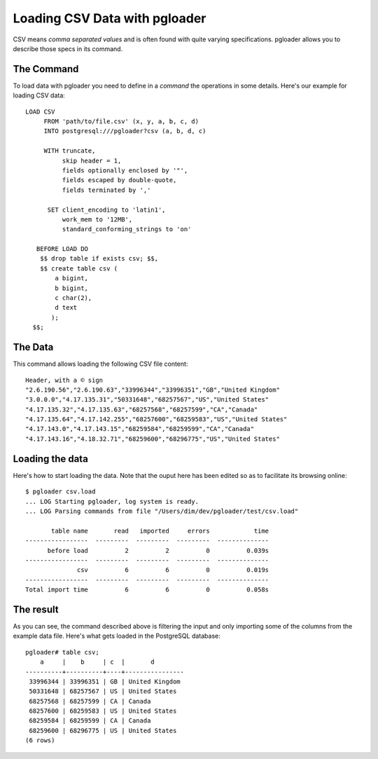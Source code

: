 Loading CSV Data with pgloader
------------------------------

CSV means *comma separated values* and is often found with quite varying
specifications. pgloader allows you to describe those specs in its command.

The Command
^^^^^^^^^^^

To load data with pgloader you need to define in a *command* the operations in
some details. Here's our example for loading CSV data::

     LOAD CSV
          FROM 'path/to/file.csv' (x, y, a, b, c, d)
          INTO postgresql:///pgloader?csv (a, b, d, c)
     
          WITH truncate,
               skip header = 1,
               fields optionally enclosed by '"',
               fields escaped by double-quote,
               fields terminated by ','
     
           SET client_encoding to 'latin1',
               work_mem to '12MB',
               standard_conforming_strings to 'on'
     
        BEFORE LOAD DO
         $$ drop table if exists csv; $$,
         $$ create table csv (
             a bigint,
             b bigint,
             c char(2),
             d text
            );
       $$;

The Data
^^^^^^^^

This command allows loading the following CSV file content::

    Header, with a © sign
    "2.6.190.56","2.6.190.63","33996344","33996351","GB","United Kingdom"
    "3.0.0.0","4.17.135.31","50331648","68257567","US","United States"
    "4.17.135.32","4.17.135.63","68257568","68257599","CA","Canada"
    "4.17.135.64","4.17.142.255","68257600","68259583","US","United States"
    "4.17.143.0","4.17.143.15","68259584","68259599","CA","Canada"
    "4.17.143.16","4.18.32.71","68259600","68296775","US","United States"

Loading the data
^^^^^^^^^^^^^^^^

Here's how to start loading the data. Note that the ouput here has been
edited so as to facilitate its browsing online::

    $ pgloader csv.load
    ... LOG Starting pgloader, log system is ready.
    ... LOG Parsing commands from file "/Users/dim/dev/pgloader/test/csv.load"
    
           table name       read   imported     errors            time
    -----------------  ---------  ---------  ---------  --------------
          before load          2          2          0          0.039s
    -----------------  ---------  ---------  ---------  --------------
                  csv          6          6          0          0.019s
    -----------------  ---------  ---------  ---------  --------------
    Total import time          6          6          0          0.058s

The result
^^^^^^^^^^

As you can see, the command described above is filtering the input and only
importing some of the columns from the example data file. Here's what gets
loaded in the PostgreSQL database::

    pgloader# table csv;
        a     |    b     | c  |       d        
    ----------+----------+----+----------------
     33996344 | 33996351 | GB | United Kingdom
     50331648 | 68257567 | US | United States
     68257568 | 68257599 | CA | Canada
     68257600 | 68259583 | US | United States
     68259584 | 68259599 | CA | Canada
     68259600 | 68296775 | US | United States
    (6 rows)
